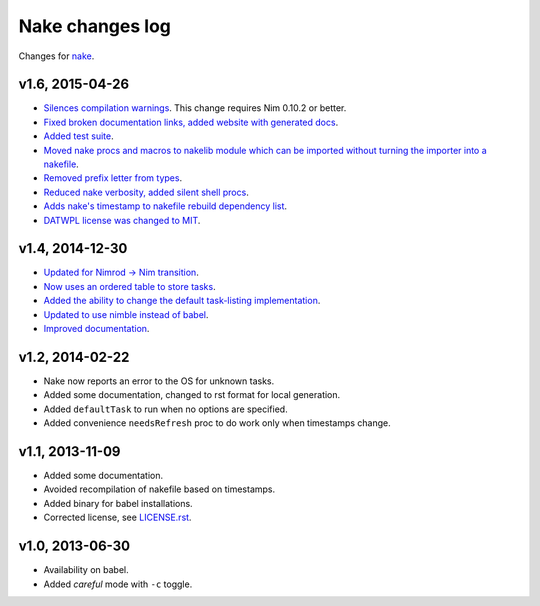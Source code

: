 ================
Nake changes log
================

Changes for `nake <https://github.com/fowlmouth/nake>`_.

v1.6, 2015-04-26
----------------

* `Silences compilation warnings <https://github.com/fowlmouth/nake/pull/22>`_.
  This change requires Nim 0.10.2 or better.
* `Fixed broken documentation links, added website with generated docs
  <https://github.com/fowlmouth/nake/issues/27>`_.
* `Added test suite <https://github.com/fowlmouth/nake/pull/26>`_.
* `Moved nake procs and macros to nakelib module which can be imported without
  turning the importer into a nakefile
  <https://github.com/fowlmouth/nake/issues/19>`_.
* `Removed prefix letter from types
  <https://github.com/fowlmouth/nake/issues/29>`_.
* `Reduced nake verbosity, added silent shell procs
  <https://github.com/fowlmouth/nake/issues/20>`_.
* `Adds nake's timestamp to nakefile rebuild dependency list
  <https://github.com/fowlmouth/nake/issues/23>`_.
* `DATWPL license was changed to MIT
  <https://github.com/fowlmouth/nake/pull/37>`_.

v1.4, 2014-12-30
----------------

* `Updated for Nimrod -> Nim transition
  <https://github.com/fowlmouth/nake/pull/10>`_.
* `Now uses an ordered table to store tasks
  <https://github.com/fowlmouth/nake/commit/8748926dbfb51740ad09d06d3bc14856185c7a80>`_.
* `Added the ability to change the default task-listing implementation
  <https://github.com/fowlmouth/nake/commit/0110a989f52bee05c716734fd5e6818522ac8a98>`_.
* `Updated to use nimble instead of babel
  <https://github.com/fowlmouth/nake/issues/13>`_.
* `Improved documentation <https://github.com/fowlmouth/nake/issues/15>`_.

v1.2, 2014-02-22
----------------

* Nake now reports an error to the OS for unknown tasks.
* Added some documentation, changed to rst format for local generation.
* Added ``defaultTask`` to run when no options are specified.
* Added convenience ``needsRefresh`` proc to do work only when timestamps
  change.

v1.1, 2013-11-09
----------------

* Added some documentation.
* Avoided recompilation of nakefile based on timestamps.
* Added binary for babel installations.
* Corrected license, see `LICENSE.rst <LICENSE.rst>`_.

v1.0, 2013-06-30
----------------

* Availability on babel.
* Added *careful* mode with ``-c`` toggle.
